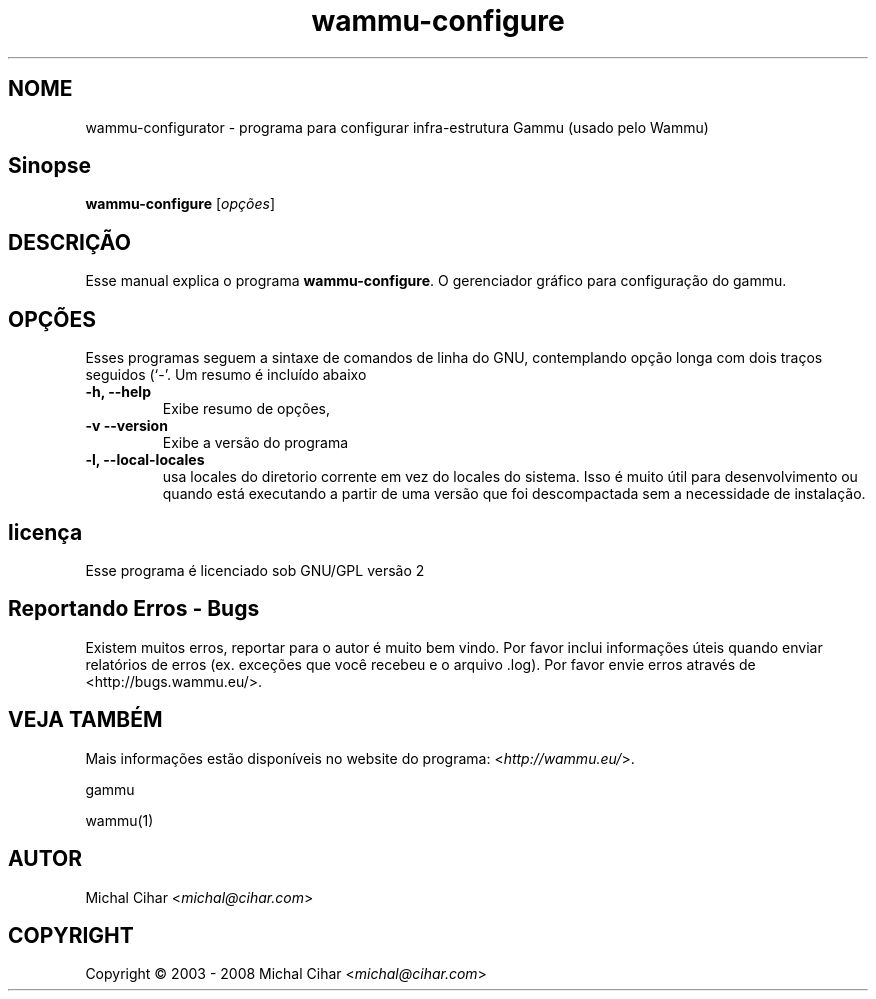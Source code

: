 .\"*******************************************************************
.\"
.\" This file was generated with po4a. Translate the source file.
.\"
.\"*******************************************************************
.TH wammu\-configure 1 2005\-01\-24 "Gerenciador de configuração telefone" 

.SH NOME
wammu\-configurator \- programa para configurar infra\-estrutura Gammu (usado
pelo Wammu)

.SH Sinopse
\fBwammu\-configure\fP [\fIopções\fP]
.br

.SH DESCRIÇÃO
Esse manual explica o programa \fBwammu\-configure\fP. O gerenciador gráfico
para configuração do  gammu.

.SH OPÇÕES
Esses programas seguem a sintaxe de comandos de linha do GNU, contemplando
opção longa com dois traços seguidos (`\-'. Um resumo é incluído abaixo
.TP 
\fB\-h, \-\-help\fP
Exibe resumo de opções,
.TP 
\fB\-v \-\-version\fP
Exibe a versão do programa
.TP 
\fB\-l, \-\-local\-locales\fP
usa locales do diretorio corrente em vez do locales do sistema. Isso é muito
útil para desenvolvimento ou quando está executando a partir de uma versão
que foi descompactada sem a necessidade de instalação.

.SH licença
Esse programa é licenciado sob GNU/GPL versão 2

.SH "Reportando Erros \- Bugs"
Existem muitos erros, reportar para o autor é muito bem vindo. Por favor
inclui informações úteis quando enviar relatórios de erros (ex. exceções que
você recebeu e o arquivo .log). Por favor envie erros através de
<http://bugs.wammu.eu/>.

.SH "VEJA TAMBÉM"
Mais informações estão disponíveis no website do programa:
<\fIhttp://wammu.eu/\fP>.

gammu

wammu(1)

.SH AUTOR
Michal Cihar <\fImichal@cihar.com\fP>
.SH COPYRIGHT
Copyright \(co 2003 \- 2008 Michal Cihar <\fImichal@cihar.com\fP>

